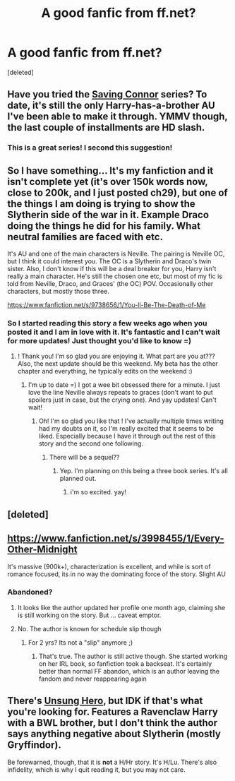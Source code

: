 #+TITLE: A good fanfic from ff.net?

* A good fanfic from ff.net?
:PROPERTIES:
:Score: 13
:DateUnix: 1399457165.0
:DateShort: 2014-May-07
:FlairText: Request
:END:
[deleted]


** Have you tried the [[https://www.fanfiction.net/s/2580283/1/Saving-Connor][Saving Connor]] series? To date, it's still the only Harry-has-a-brother AU I've been able to make it through. YMMV though, the last couple of installments are HD slash.
:PROPERTIES:
:Author: beanfiddler
:Score: 6
:DateUnix: 1399514141.0
:DateShort: 2014-May-08
:END:

*** This is a great series! I second this suggestion!
:PROPERTIES:
:Author: grace644
:Score: 2
:DateUnix: 1399586329.0
:DateShort: 2014-May-09
:END:


** So I have something... It's my fanfiction and it isn't complete yet (it's over 150k words now, close to 200k, and I just posted ch29), but one of the things I am doing is trying to show the Slytherin side of the war in it. Example Draco doing the things he did for his family. What neutral families are faced with etc.

It's AU and one of the main characters is Neville. The pairing is Neville OC, but I think it could interest you. The OC is a Slytherin and Draco's twin sister. Also, I don't know if this will be a deal breaker for you, Harry isn't really a main character. He's still the chosen one etc, but most of my fic is told from Neville, Draco, and Graces' (the OC) POV. Occasionally other characters, but mostly those three.

[[https://www.fanfiction.net/s/9738656/1/You-ll-Be-The-Death-of-Me]]
:PROPERTIES:
:Author: grace644
:Score: 3
:DateUnix: 1399588357.0
:DateShort: 2014-May-09
:END:

*** So I started reading this story a few weeks ago when you posted it and I am in love with it. It's fantastic and I can't wait for more updates! Just thought you'd like to know =)
:PROPERTIES:
:Author: Manzanita12
:Score: 3
:DateUnix: 1399670813.0
:DateShort: 2014-May-10
:END:

**** ! Thank you! I'm so glad you are enjoying it. What part are you at??? Also, the next update should be this weekend. My beta has the other chapter and everything, he typically edits on the weekend :)
:PROPERTIES:
:Author: grace644
:Score: 2
:DateUnix: 1399671327.0
:DateShort: 2014-May-10
:END:

***** I'm up to date =) I got a wee bit obsessed there for a minute. I just love the line Neville always repeats to graces (don't want to put spoilers just in case, but the crying one). And yay updates! Can't wait!
:PROPERTIES:
:Author: Manzanita12
:Score: 1
:DateUnix: 1399677138.0
:DateShort: 2014-May-10
:END:

****** Oh! I'm so glad you like that ! I've actually multiple times writing had my doubts on it, so I'm really excited that it seems to be liked. Especially because I have it through out the rest of this story and the second one following.
:PROPERTIES:
:Author: grace644
:Score: 1
:DateUnix: 1399682321.0
:DateShort: 2014-May-10
:END:

******* There will be a sequel??
:PROPERTIES:
:Author: Manzanita12
:Score: 1
:DateUnix: 1399689806.0
:DateShort: 2014-May-10
:END:

******** Yep. I'm planning on this being a three book series. It's all planned out.
:PROPERTIES:
:Author: grace644
:Score: 1
:DateUnix: 1399690986.0
:DateShort: 2014-May-10
:END:

********* i'm so excited. yay!
:PROPERTIES:
:Author: Manzanita12
:Score: 2
:DateUnix: 1399693675.0
:DateShort: 2014-May-10
:END:


** [deleted]
:PROPERTIES:
:Score: 2
:DateUnix: 1399955766.0
:DateShort: 2014-May-13
:END:


** [[https://www.fanfiction.net/s/3998455/1/Every-Other-Midnight]]

It's massive (900k+), characterization is excellent, and while is sort of romance focused, its in no way the dominating force of the story. Slight AU
:PROPERTIES:
:Score: 2
:DateUnix: 1399457516.0
:DateShort: 2014-May-07
:END:

*** Abandoned?
:PROPERTIES:
:Author: DarthRoot
:Score: 2
:DateUnix: 1399477673.0
:DateShort: 2014-May-07
:END:

**** It looks like the author updated her profile one month ago, claiming she is still working on the story. But ... caveat emptor.
:PROPERTIES:
:Author: ryanvdb
:Score: 2
:DateUnix: 1399486618.0
:DateShort: 2014-May-07
:END:


**** No. The author is known for schedule slip though
:PROPERTIES:
:Score: 2
:DateUnix: 1399496455.0
:DateShort: 2014-May-08
:END:

***** For 2 yrs? Its not a "slip" anymore ;)
:PROPERTIES:
:Author: DarthRoot
:Score: 2
:DateUnix: 1399534432.0
:DateShort: 2014-May-08
:END:

****** That's true. The author is still active though. She started working on her IRL book, so fanfiction took a backseat. It's certainly better than normal FF abandon, which is an author leaving the fandom and never reappearing again
:PROPERTIES:
:Score: 3
:DateUnix: 1399534558.0
:DateShort: 2014-May-08
:END:


** There's [[https://www.fanfiction.net/s/2900438/1/Unsung-Hero][Unsung Hero]], but IDK if that's what you're looking for. Features a Ravenclaw Harry with a BWL brother, but I don't think the author says anything negative about Slytherin (mostly Gryffindor).

Be forewarned, though, that it is *not* a H/Hr story. It's H/Lu. There's also infidelity, which is why I quit reading it, but you may not care.
:PROPERTIES:
:Score: 1
:DateUnix: 1399949339.0
:DateShort: 2014-May-13
:END:
